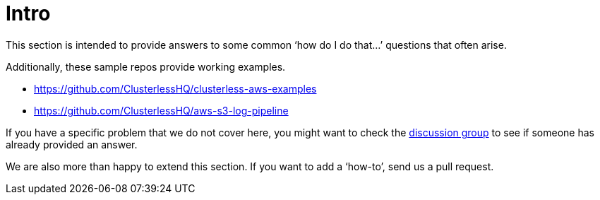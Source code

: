= Intro

This section is intended to provide answers to some common ‘how do I do that...’ questions that often arise.

Additionally, these sample repos provide working examples.

- https://github.com/ClusterlessHQ/clusterless-aws-examples
- https://github.com/ClusterlessHQ/aws-s3-log-pipeline

If you have a specific problem that we do not cover here, you might want to check the
https://github.com/orgs/ClusterlessHQ/discussions[discussion group] to see if someone has already provided an answer.

We are also more than happy to extend this section. If you want to add a ‘how-to’, send us a pull request.
